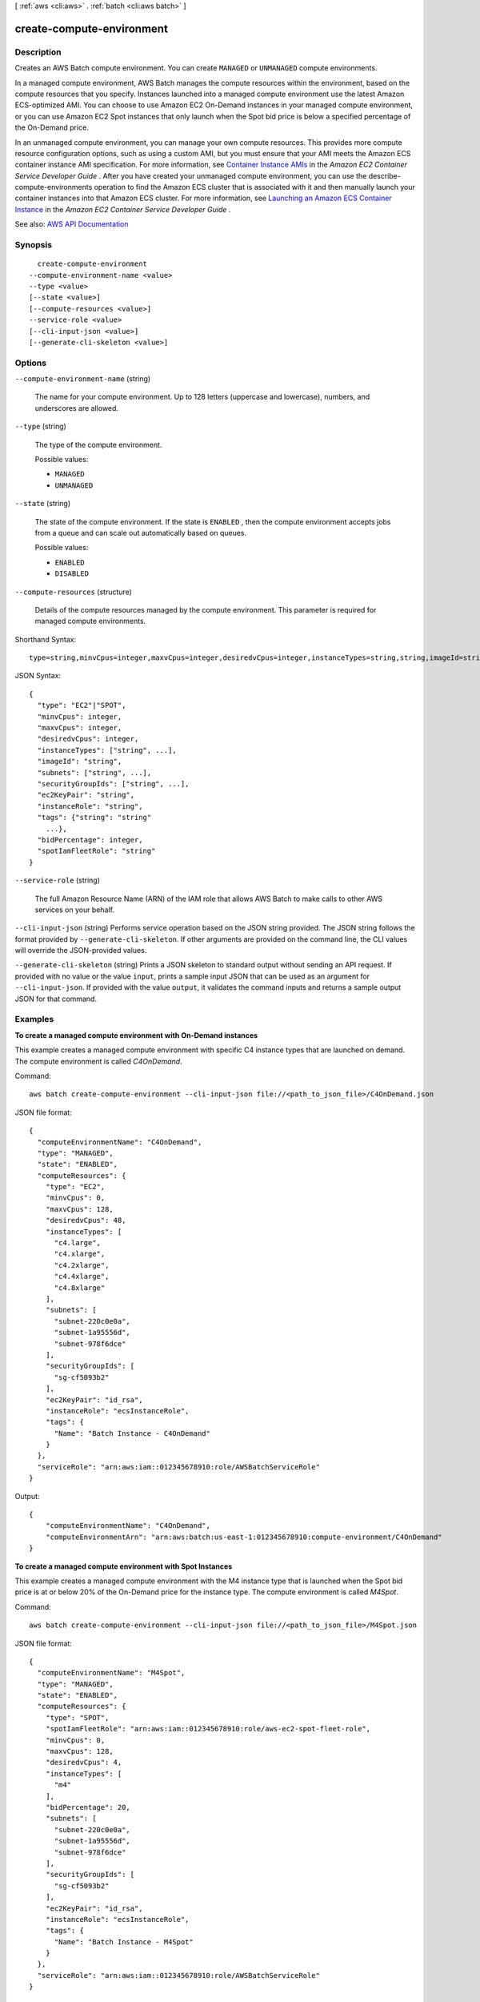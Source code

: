 [ :ref:`aws <cli:aws>` . :ref:`batch <cli:aws batch>` ]

.. _cli:aws batch create-compute-environment:


**************************
create-compute-environment
**************************



===========
Description
===========



Creates an AWS Batch compute environment. You can create ``MANAGED`` or ``UNMANAGED`` compute environments.

 

In a managed compute environment, AWS Batch manages the compute resources within the environment, based on the compute resources that you specify. Instances launched into a managed compute environment use the latest Amazon ECS-optimized AMI. You can choose to use Amazon EC2 On-Demand instances in your managed compute environment, or you can use Amazon EC2 Spot instances that only launch when the Spot bid price is below a specified percentage of the On-Demand price.

 

In an unmanaged compute environment, you can manage your own compute resources. This provides more compute resource configuration options, such as using a custom AMI, but you must ensure that your AMI meets the Amazon ECS container instance AMI specification. For more information, see `Container Instance AMIs <http://docs.aws.amazon.com/AmazonECS/latest/developerguide/container_instance_AMIs.html>`_ in the *Amazon EC2 Container Service Developer Guide* . After you have created your unmanaged compute environment, you can use the  describe-compute-environments operation to find the Amazon ECS cluster that is associated with it and then manually launch your container instances into that Amazon ECS cluster. For more information, see `Launching an Amazon ECS Container Instance <http://docs.aws.amazon.com/AmazonECS/latest/developerguide/launch_container_instance.html>`_ in the *Amazon EC2 Container Service Developer Guide* .



See also: `AWS API Documentation <https://docs.aws.amazon.com/goto/WebAPI/batch-2016-08-10/CreateComputeEnvironment>`_


========
Synopsis
========

::

    create-compute-environment
  --compute-environment-name <value>
  --type <value>
  [--state <value>]
  [--compute-resources <value>]
  --service-role <value>
  [--cli-input-json <value>]
  [--generate-cli-skeleton <value>]




=======
Options
=======

``--compute-environment-name`` (string)


  The name for your compute environment. Up to 128 letters (uppercase and lowercase), numbers, and underscores are allowed.

  

``--type`` (string)


  The type of the compute environment. 

  

  Possible values:

  
  *   ``MANAGED``

  
  *   ``UNMANAGED``

  

  

``--state`` (string)


  The state of the compute environment. If the state is ``ENABLED`` , then the compute environment accepts jobs from a queue and can scale out automatically based on queues.

  

  Possible values:

  
  *   ``ENABLED``

  
  *   ``DISABLED``

  

  

``--compute-resources`` (structure)


  Details of the compute resources managed by the compute environment. This parameter is required for managed compute environments.

  



Shorthand Syntax::

    type=string,minvCpus=integer,maxvCpus=integer,desiredvCpus=integer,instanceTypes=string,string,imageId=string,subnets=string,string,securityGroupIds=string,string,ec2KeyPair=string,instanceRole=string,tags={KeyName1=string,KeyName2=string},bidPercentage=integer,spotIamFleetRole=string




JSON Syntax::

  {
    "type": "EC2"|"SPOT",
    "minvCpus": integer,
    "maxvCpus": integer,
    "desiredvCpus": integer,
    "instanceTypes": ["string", ...],
    "imageId": "string",
    "subnets": ["string", ...],
    "securityGroupIds": ["string", ...],
    "ec2KeyPair": "string",
    "instanceRole": "string",
    "tags": {"string": "string"
      ...},
    "bidPercentage": integer,
    "spotIamFleetRole": "string"
  }



``--service-role`` (string)


  The full Amazon Resource Name (ARN) of the IAM role that allows AWS Batch to make calls to other AWS services on your behalf. 

  

``--cli-input-json`` (string)
Performs service operation based on the JSON string provided. The JSON string follows the format provided by ``--generate-cli-skeleton``. If other arguments are provided on the command line, the CLI values will override the JSON-provided values.

``--generate-cli-skeleton`` (string)
Prints a JSON skeleton to standard output without sending an API request. If provided with no value or the value ``input``, prints a sample input JSON that can be used as an argument for ``--cli-input-json``. If provided with the value ``output``, it validates the command inputs and returns a sample output JSON for that command.



========
Examples
========

**To create a managed compute environment with On-Demand instances**

This example creates a managed compute environment with specific C4 instance types that are launched on demand. The compute environment is called `C4OnDemand`.

Command::

  aws batch create-compute-environment --cli-input-json file://<path_to_json_file>/C4OnDemand.json
  
JSON file format::

  {
    "computeEnvironmentName": "C4OnDemand",
    "type": "MANAGED",
    "state": "ENABLED",
    "computeResources": {
      "type": "EC2",
      "minvCpus": 0,
      "maxvCpus": 128,
      "desiredvCpus": 48,
      "instanceTypes": [
        "c4.large",
        "c4.xlarge",
        "c4.2xlarge",
        "c4.4xlarge",
        "c4.8xlarge"
      ],
      "subnets": [
        "subnet-220c0e0a",
        "subnet-1a95556d",
        "subnet-978f6dce"
      ],
      "securityGroupIds": [
        "sg-cf5093b2"
      ],
      "ec2KeyPair": "id_rsa",
      "instanceRole": "ecsInstanceRole",
      "tags": {
        "Name": "Batch Instance - C4OnDemand"
      }
    },
    "serviceRole": "arn:aws:iam::012345678910:role/AWSBatchServiceRole"
  }

Output::

  {
      "computeEnvironmentName": "C4OnDemand",
      "computeEnvironmentArn": "arn:aws:batch:us-east-1:012345678910:compute-environment/C4OnDemand"
  }

**To create a managed compute environment with Spot Instances**

This example creates a managed compute environment with the M4 instance type that is launched when the Spot bid price is at or below 20% of the On-Demand price for the instance type. The compute environment is called `M4Spot`.

Command::

  aws batch create-compute-environment --cli-input-json file://<path_to_json_file>/M4Spot.json
  
JSON file format::

  {
    "computeEnvironmentName": "M4Spot",
    "type": "MANAGED",
    "state": "ENABLED",
    "computeResources": {
      "type": "SPOT",
      "spotIamFleetRole": "arn:aws:iam::012345678910:role/aws-ec2-spot-fleet-role",
      "minvCpus": 0,
      "maxvCpus": 128,
      "desiredvCpus": 4,
      "instanceTypes": [
        "m4"
      ],
      "bidPercentage": 20,
      "subnets": [
        "subnet-220c0e0a",
        "subnet-1a95556d",
        "subnet-978f6dce"
      ],
      "securityGroupIds": [
        "sg-cf5093b2"
      ],
      "ec2KeyPair": "id_rsa",
      "instanceRole": "ecsInstanceRole",
      "tags": {
        "Name": "Batch Instance - M4Spot"
      }
    },
    "serviceRole": "arn:aws:iam::012345678910:role/AWSBatchServiceRole"
  }

Output::

  {
      "computeEnvironmentName": "M4Spot",
      "computeEnvironmentArn": "arn:aws:batch:us-east-1:012345678910:compute-environment/M4Spot"
  }


======
Output
======

computeEnvironmentName -> (string)

  

  The name of the compute environment.

  

  

computeEnvironmentArn -> (string)

  

  The Amazon Resource Name (ARN) of the compute environment. 

  

  

